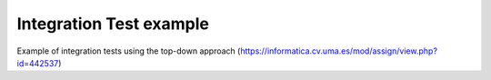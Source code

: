 Integration Test example
========================

Example of integration tests using the top-down approach (https://informatica.cv.uma.es/mod/assign/view.php?id=442537)